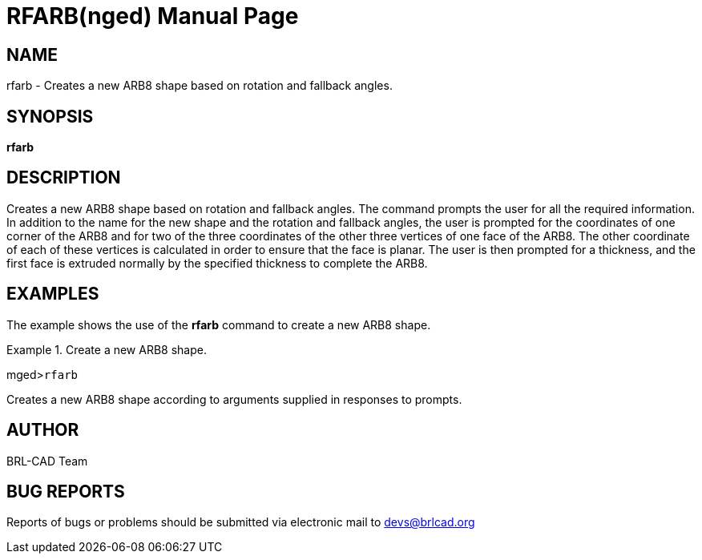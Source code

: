 = RFARB(nged)
BRL-CAD Team
ifndef::site-gen-antora[:doctype: manpage]
:man manual: BRL-CAD User Commands
:man source: BRL-CAD
:page-role: manpage

== NAME

rfarb - Creates a new ARB8 shape based on rotation and fallback
	angles.
   

== SYNOPSIS

*rfarb*

== DESCRIPTION

Creates a new ARB8 shape based on rotation and fallback angles. The command prompts the user for all the required information. In addition to the name for the new shape and the rotation and fallback angles, the user is prompted for the coordinates of one corner of the ARB8 and for two of the three coordinates of the other three vertices of one face of the ARB8. The other coordinate of each of these vertices is calculated in order to ensure that the face is planar. The user is then prompted for a thickness, and the first face is extruded normally by the specified thickness to complete the ARB8. 

== EXAMPLES

The example shows the use of the [cmd]*rfarb* command to create a new ARB8 	shape. 

.Create a new ARB8 shape.
====
[prompt]#mged>#[ui]`rfarb`

Creates a new ARB8 shape according to arguments supplied in responses to prompts. 
====

== AUTHOR

BRL-CAD Team

== BUG REPORTS

Reports of bugs or problems should be submitted via electronic mail to mailto:devs@brlcad.org[]